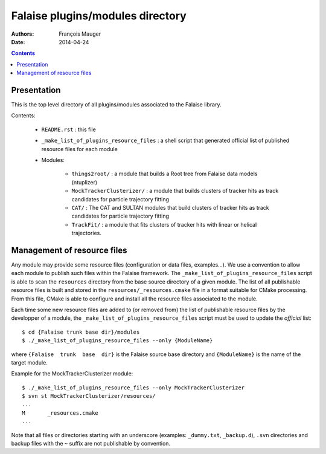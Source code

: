 =================================
Falaise plugins/modules directory
=================================



:Authors: François Mauger
:Date:    2014-04-24

.. contents::
   :depth: 3
..


Presentation
============

This is  the top  level directory  of all plugins/modules associated to
the Falaise library.

Contents:

 * ``README.rst`` : this file
 * ``_make_list_of_plugins_resource_files`` : a shell script that generated
   official list of published resource files for each module
 * Modules:

    * ``things2root/`` : a module that builds a Root tree from Falaise data models (ntuplizer)
    * ``MockTrackerClusterizer/`` : a module that builds clusters of tracker hits
      as track candidates for particle trajectory fitting
    * ``CAT/`` : The CAT and SULTAN modules that build clusters of tracker hits
      as track candidates for particle trajectory fitting
    * ``TrackFit/`` : a module that fits clusters of tracker hits with
      linear or helical trajectories.


Management of resource files
============================

Any  module may  provide some  resource files  (configuration or  data
files,  examples...).  We  use a  convention to  allow each  module to
publish   such    files   within    the   Falaise    framework.    The
``_make_list_of_plugins_resource_files``  script is  able to  scan the
``resources``  directory from  the base  source directory  of a  given
module. The list of all publishable resource files is built and stored
in the  ``resources/_resources.cmake`` file  in a format  suitable for
CMake  processing.  From  this file,  CMake is  able to  configure and
install all the resource files associated to the module.

Each time some  new resource files are added to  (or removed from) the
list of publishable resource files by  the developper of a module, the
``_make_list_of_plugins_resource_files`` script must be used to update
the *official* list: ::

  $ cd {Falaise trunk base dir}/modules
  $ ./_make_list_of_plugins_resource_files --only {ModuleName}

where  ``{Falaise  trunk  base  dir}``  is  the  Falaise  source  base
directory and ``{ModuleName}`` is the name of the target module.

Example for the MockTrackerClusterizer module: ::

  $ ./_make_list_of_plugins_resource_files --only MockTrackerClusterizer
  $ svn st MockTrackerClusterizer/resources/
  ...
  M       _resources.cmake
  ...

Note  that  all  files  or directories  starting  with  an  underscore
(examples:  ``_dummy.txt``, ``_backup.d``),  ``.svn`` directories  and
backup files with the ``~`` suffix are not publishable by convention.
